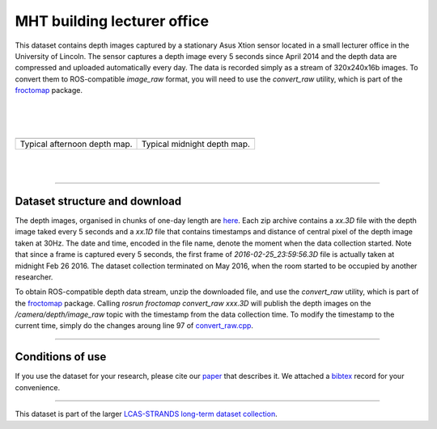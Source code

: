 MHT building lecturer office
----------------------------

This dataset contains depth images captured by a stationary Asus Xtion sensor located in a small lecturer office in the University of Lincoln. The sensor captures a depth image every 5 seconds since April 2014 and the depth data are compressed and uploaded automatically every day. The data is recorded simply as a stream of 320x240x16b images. To convert them to ROS-compatible *image\_raw* format, you will need to use the *convert\_raw* utility, which is part of the `froctomap <https://github.com/gestom/fremen/tree/master/froctomap>`__ package.

| 
| 
| 

+--------------------------------+-------------------------------+
| |image2|                       | |image3|                      |
+--------------------------------+-------------------------------+
| Typical afternoon depth map.   | Typical midnight depth map.   |
+--------------------------------+-------------------------------+

| 
| 

--------------

Dataset structure and download
~~~~~~~~~~~~~~~~~~~~~~~~~~~~~~

The depth images, organised in chunks of one-day length are `here <GREG/>`__. Each zip archive contains a *xx.3D* file with the depth image taked every 5 seconds and a *xx.1D* file that contains timestamps and distance of central pixel of the depth image taken at 30Hz. The date and time, encoded in the file name, denote the moment when the data collection started. Note that since a frame is captured every 5 seconds, the first frame of *2016-02-25\_23:59:56.3D* file is actually taken at midnight Feb 26 2016. The dataset collection terminated on May 2016, when the room started to be occupied by another researcher.

To obtain ROS-compatible depth data stream, unzip the downloaded file, and use the *convert\_raw* utility, which is part of the `froctomap <http://github.com/gestom/fremen/tree/master/froctomap>`__ package. Calling *rosrun froctomap convert\_raw xxx.3D* will publish the depth images on the */camera/depth/image\_raw* topic with the timestamp from the data collection time. To modify the timestamp to the current time, simply do the changes aroung line 97 of `convert\_raw.cpp <https://github.com/gestom/fremen/blob/master/froctomap/src/convert_raw.cpp>`__.

--------------

Conditions of use
~~~~~~~~~~~~~~~~~

If you use the dataset for your research, please cite our `paper <GREG/paper.pdf>`__ that describes it. We attached a `bibtex <GREG/paper.bib>`__ record for your convenience.

--------------

This dataset is part of the larger `LCAS-STRANDS long-term dataset collection <index.html>`__.

.. |image0| image:: GREG/greg.png
.. |image1| image:: GREG/none.png
.. |image2| image:: GREG/greg.png
.. |image3| image:: GREG/none.png
